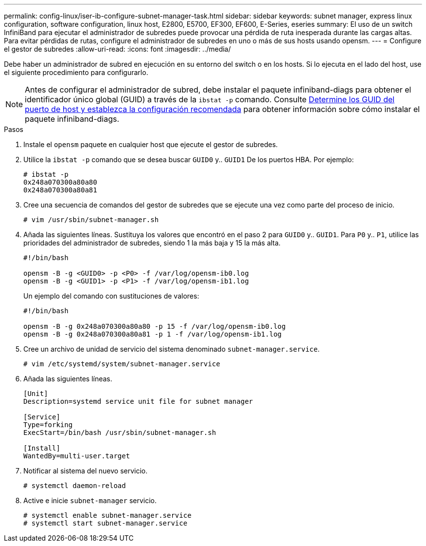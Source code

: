 ---
permalink: config-linux/iser-ib-configure-subnet-manager-task.html 
sidebar: sidebar 
keywords: subnet manager, express linux configuration, software configuration, linux host, E2800, E5700, EF300, EF600, E-Series, eseries 
summary: El uso de un switch InfiniBand para ejecutar el administrador de subredes puede provocar una pérdida de ruta inesperada durante las cargas altas. Para evitar pérdidas de rutas, configure el administrador de subredes en uno o más de sus hosts usando opensm. 
---
= Configure el gestor de subredes
:allow-uri-read: 
:icons: font
:imagesdir: ../media/


[role="lead"]
Debe haber un administrador de subred en ejecución en su entorno del switch o en los hosts. Si lo ejecuta en el lado del host, use el siguiente procedimiento para configurarlo.


NOTE: Antes de configurar el administrador de subred, debe instalar el paquete infiniband-diags para obtener el identificador único global (GUID) a través de la `ibstat -p` comando. Consulte xref:iser-ib-determine-host-port-guids-task.adoc[Determine los GUID del puerto de host y establezca la configuración recomendada] para obtener información sobre cómo instalar el paquete infiniband-diags.

.Pasos
. Instale el `opensm` paquete en cualquier host que ejecute el gestor de subredes.
. Utilice la `ibstat -p` comando que se desea buscar `GUID0` y.. `GUID1` De los puertos HBA. Por ejemplo:
+
[listing]
----
# ibstat -p
0x248a070300a80a80
0x248a070300a80a81
----
. Cree una secuencia de comandos del gestor de subredes que se ejecute una vez como parte del proceso de inicio.
+
[listing]
----
# vim /usr/sbin/subnet-manager.sh
----
. Añada las siguientes líneas. Sustituya los valores que encontró en el paso 2 para `GUID0` y.. `GUID1`. Para `P0` y.. `P1`, utilice las prioridades del administrador de subredes, siendo 1 la más baja y 15 la más alta.
+
[listing]
----
#!/bin/bash

opensm -B -g <GUID0> -p <P0> -f /var/log/opensm-ib0.log
opensm -B -g <GUID1> -p <P1> -f /var/log/opensm-ib1.log
----
+
Un ejemplo del comando con sustituciones de valores:

+
[listing]
----
#!/bin/bash

opensm -B -g 0x248a070300a80a80 -p 15 -f /var/log/opensm-ib0.log
opensm -B -g 0x248a070300a80a81 -p 1 -f /var/log/opensm-ib1.log
----
. Cree un archivo de unidad de servicio del sistema denominado `subnet-manager.service`.
+
[listing]
----
# vim /etc/systemd/system/subnet-manager.service
----
. Añada las siguientes líneas.
+
[listing]
----
[Unit]
Description=systemd service unit file for subnet manager

[Service]
Type=forking
ExecStart=/bin/bash /usr/sbin/subnet-manager.sh

[Install]
WantedBy=multi-user.target
----
. Notificar al sistema del nuevo servicio.
+
[listing]
----
# systemctl daemon-reload
----
. Active e inicie `subnet-manager` servicio.
+
[listing]
----
# systemctl enable subnet-manager.service
# systemctl start subnet-manager.service
----

